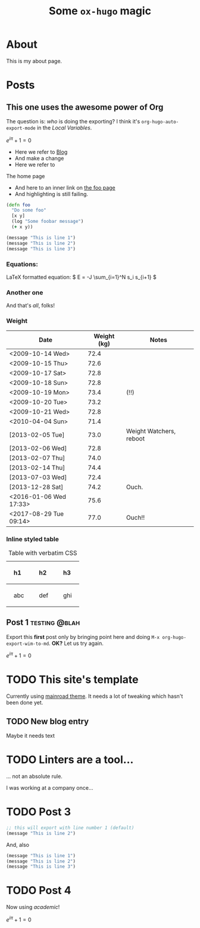 #+HUGO_BASE_DIR: ..
#+HUGO_SECTION: post
#+HUGO_CODE_FENCE: t

#+TITLE: Some =ox-hugo= magic

* About
  :PROPERTIES:
  :EXPORT_FILE_NAME: about
  :EXPORT_HUGO_SECTION: /
  :END:

This is my about page.

* Posts
  :PROPERTIES:
  :EXPORT_HUGO_SECTION: post
  :END:

** This one uses the awesome power of Org
:PROPERTIES:
:EXPORT_FILE_NAME: power-of-org
:EXPORT_DATE: <2020-08-01 Sat>
:EXPORT_HUGO_CUSTOM_FRONT_MATTER: :math true
:END:


The question is: /who/ is doing the exporting?  I think
it's =org-hugo-auto-export-mode= in the /Local Variables/.

\( e^{i\pi} + 1 = 0 \)

 - Here we refer to [[/blog][Blog]]
 - And make a change
 - Here we refer to 
 #+begin_export html
 <a src="/">The home page</a>
 #+end_export

 - And here to an inner link on [[/blog/foo][the foo page]]
 - And highlighting is still failing.

 #+begin_src clojure 
   (defn foo
     "Do some foo"
     [x y]
     (log "Some foobar message")
     (+ x y))
 #+end_src

#+hugo: more

#+begin_src lisp :hl_lines 2 -n 20
  (message "This is line 1")
  (message "This is line 2")
  (message "This is line 3")
#+end_src

*** Equations:

LaTeX formatted equation: \( E = -J \sum_{i=1}^N s_i s_{i+1} \)

*** Another one

\begin{equation}
\label{eq:1}
C = W\log_{2} (1+\mathrm{SNR})
\end{equation}

And that's /all/, folks!


***  Weight

#+attr_html: :class striped--light-gray
| Date                   | Weight (kg) | Notes                     |
|------------------------+-------------+---------------------------|
| <2009-10-14 Wed>       |        72.4 |                           |
| <2009-10-15 Thu>       |        72.6 |                           |
| <2009-10-17 Sat>       |        72.8 |                           |
| <2009-10-18 Sun>       |        72.8 |                           |
| <2009-10-19 Mon>       |        73.4 | (!!)                      |
| <2009-10-20 Tue>       |        73.2 |                           |
| <2009-10-21 Wed>       |        72.8 |                           |
| <2010-04-04 Sun>       |        71.4 |                           |
| [2013-02-05 Tue]       |        73.0 | Weight Watchers, reboot   |
| [2013-02-06 Wed]       |        72.8 |                           |
| [2013-02-07 Thu]       |        74.0 |                           |
| [2013-02-14 Thu]       |        74.4 |                           |
| [2013-07-03 Wed]       |        72.4 |                           |
| [2013-12-28 Sat]       |        74.2 | Ouch.                     |
| <2016-01-06 Wed 17:33> |        75.6 |                           |
| <2017-08-29 Tue 09:14> |        77.0 | Ouch!!                    |


*** Inline styled table
#+begin_export html
<style>
.my-table th,
.my-table td {
    padding: 20px;
    text-align: left;
}
</style>
#+end_export

#+caption: Table with verbatim CSS
#+attr_html: :class my-table
| h1  | h2  | h3  |
|-----+-----+-----|
| abc | def | ghi |


# Local Variables:
# eval: (org-hugo-auto-export-mode)
# End:


** Post 1                                                       :testing:@blah:
:PROPERTIES:
:EXPORT_FILE_NAME: post-1
:EXPORT_DATE: 2017-07-12T17:31:56-04:00
:EXPORT_HUGO_CUSTOM_FRONT_MATTER: :math true
:math: true
:END:

Export this *first* post only by bringing point here and doing =M-x org-hugo-export-wim-to-md=.
*OK?*  Let us try again.


\( e^{i\pi} + 1 = 0 \)






* TODO This site's template
:PROPERTIES:
:EXPORT_FILE_NAME: my-sites-template
:EXPORT_DATE: 2017-07-12T17:31:56-04:00
:END:


Currently using [[https://github.com/Vimux/Mainroad/][mainroad theme]].  It needs a 
lot of tweaking which hasn't been done yet.


** TODO New blog entry
   :PROPERTIES:
   :EXPORT_FILE_NAME: dummy-entry
   :END:

   Maybe it needs text


* TODO Linters are a tool...
:PROPERTIES:
:EXPORT_FILE_NAME: post-2
:EXPORT_DATE: <2020-07-30 Thu>
:END:

... not an absolute rule.

I was working at a company once...


* TODO Post 3
:PROPERTIES:
:EXPORT_FILE_NAME: post-3
:EXPORT_DATE: <2020-07-30 Thu>
:END:


#+begin_src lisp
;; this will export with line number 1 (default)
(message "This is line 2")
#+end_src

And, also

#+begin_src clojure
(message "This is line 1")
(message "This is line 2")
(message "This is line 3")
#+end_src

* TODO Post 4
:PROPERTIES:
:EXPORT_FILE_NAME: post-4
:EXPORT_DATE: 2020-07-25
:END:

Now using /academic/!

\( e^{i\pi} + 1 = 0 \)




